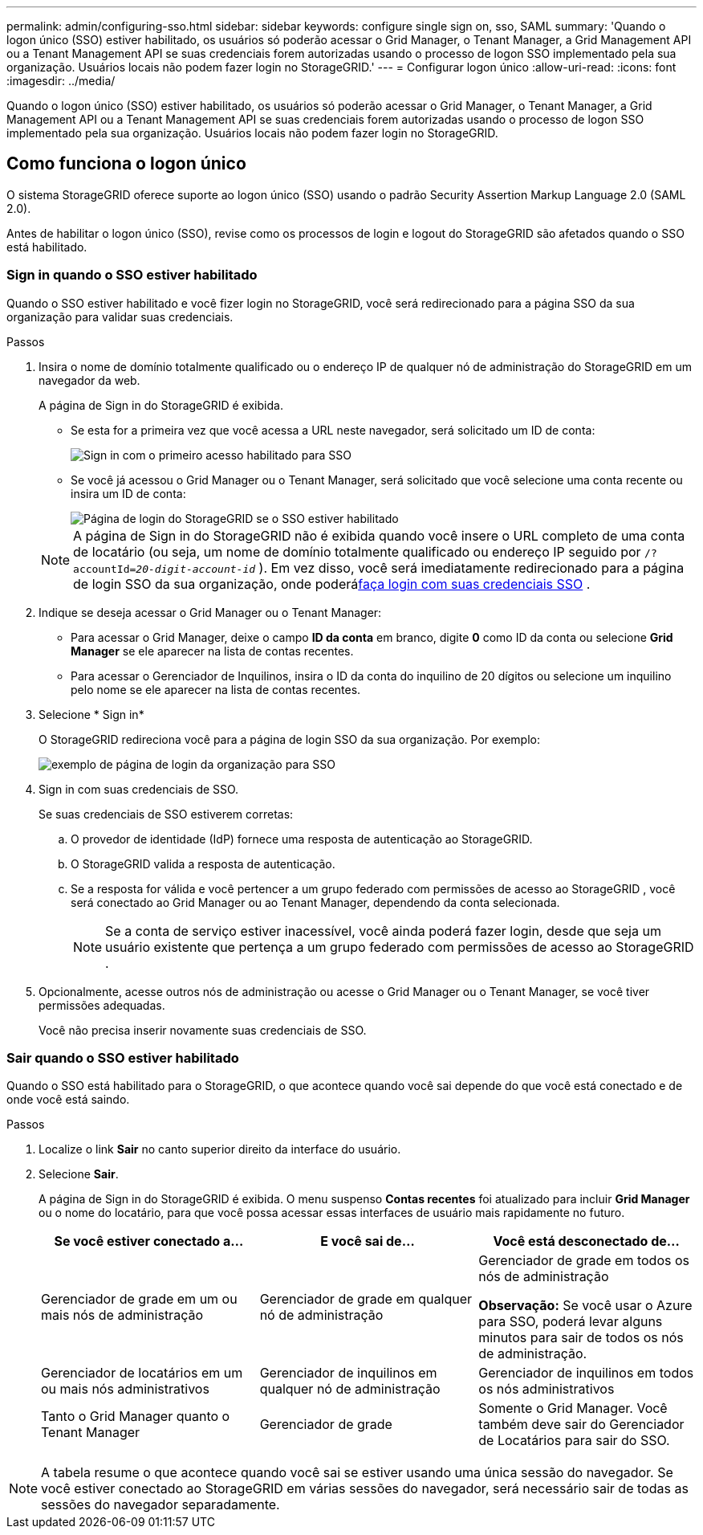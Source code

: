 ---
permalink: admin/configuring-sso.html 
sidebar: sidebar 
keywords: configure single sign on, sso, SAML 
summary: 'Quando o logon único (SSO) estiver habilitado, os usuários só poderão acessar o Grid Manager, o Tenant Manager, a Grid Management API ou a Tenant Management API se suas credenciais forem autorizadas usando o processo de logon SSO implementado pela sua organização. Usuários locais não podem fazer login no StorageGRID.' 
---
= Configurar logon único
:allow-uri-read: 
:icons: font
:imagesdir: ../media/


[role="lead"]
Quando o logon único (SSO) estiver habilitado, os usuários só poderão acessar o Grid Manager, o Tenant Manager, a Grid Management API ou a Tenant Management API se suas credenciais forem autorizadas usando o processo de logon SSO implementado pela sua organização. Usuários locais não podem fazer login no StorageGRID.



== Como funciona o logon único

O sistema StorageGRID oferece suporte ao logon único (SSO) usando o padrão Security Assertion Markup Language 2.0 (SAML 2.0).

Antes de habilitar o logon único (SSO), revise como os processos de login e logout do StorageGRID são afetados quando o SSO está habilitado.



=== Sign in quando o SSO estiver habilitado

Quando o SSO estiver habilitado e você fizer login no StorageGRID, você será redirecionado para a página SSO da sua organização para validar suas credenciais.

.Passos
. Insira o nome de domínio totalmente qualificado ou o endereço IP de qualquer nó de administração do StorageGRID em um navegador da web.
+
A página de Sign in do StorageGRID é exibida.

+
** Se esta for a primeira vez que você acessa a URL neste navegador, será solicitado um ID de conta:
+
image::../media/sso_sign_in_first_time.png[Sign in com o primeiro acesso habilitado para SSO]

** Se você já acessou o Grid Manager ou o Tenant Manager, será solicitado que você selecione uma conta recente ou insira um ID de conta:
+
image::../media/sign_in_sso.png[Página de login do StorageGRID se o SSO estiver habilitado]



+

NOTE: A página de Sign in do StorageGRID não é exibida quando você insere o URL completo de uma conta de locatário (ou seja, um nome de domínio totalmente qualificado ou endereço IP seguido por `/?accountId=_20-digit-account-id_` ).  Em vez disso, você será imediatamente redirecionado para a página de login SSO da sua organização, onde poderá<<signin_sso,faça login com suas credenciais SSO>> .

. Indique se deseja acessar o Grid Manager ou o Tenant Manager:
+
** Para acessar o Grid Manager, deixe o campo *ID da conta* em branco, digite *0* como ID da conta ou selecione *Grid Manager* se ele aparecer na lista de contas recentes.
** Para acessar o Gerenciador de Inquilinos, insira o ID da conta do inquilino de 20 dígitos ou selecione um inquilino pelo nome se ele aparecer na lista de contas recentes.


. Selecione * Sign in*
+
O StorageGRID redireciona você para a página de login SSO da sua organização. Por exemplo:

+
image::../media/sso_organization_page.gif[exemplo de página de login da organização para SSO]

. [[signin_sso]] Sign in com suas credenciais de SSO.
+
Se suas credenciais de SSO estiverem corretas:

+
.. O provedor de identidade (IdP) fornece uma resposta de autenticação ao StorageGRID.
.. O StorageGRID valida a resposta de autenticação.
.. Se a resposta for válida e você pertencer a um grupo federado com permissões de acesso ao StorageGRID , você será conectado ao Grid Manager ou ao Tenant Manager, dependendo da conta selecionada.
+

NOTE: Se a conta de serviço estiver inacessível, você ainda poderá fazer login, desde que seja um usuário existente que pertença a um grupo federado com permissões de acesso ao StorageGRID .



. Opcionalmente, acesse outros nós de administração ou acesse o Grid Manager ou o Tenant Manager, se você tiver permissões adequadas.
+
Você não precisa inserir novamente suas credenciais de SSO.





=== Sair quando o SSO estiver habilitado

Quando o SSO está habilitado para o StorageGRID, o que acontece quando você sai depende do que você está conectado e de onde você está saindo.

.Passos
. Localize o link *Sair* no canto superior direito da interface do usuário.
. Selecione *Sair*.
+
A página de Sign in do StorageGRID é exibida.  O menu suspenso *Contas recentes* foi atualizado para incluir *Grid Manager* ou o nome do locatário, para que você possa acessar essas interfaces de usuário mais rapidamente no futuro.

+
[cols="1a,1a,1a"]
|===
| Se você estiver conectado a... | E você sai de... | Você está desconectado de... 


 a| 
Gerenciador de grade em um ou mais nós de administração
 a| 
Gerenciador de grade em qualquer nó de administração
 a| 
Gerenciador de grade em todos os nós de administração

*Observação:* Se você usar o Azure para SSO, poderá levar alguns minutos para sair de todos os nós de administração.



 a| 
Gerenciador de locatários em um ou mais nós administrativos
 a| 
Gerenciador de inquilinos em qualquer nó de administração
 a| 
Gerenciador de inquilinos em todos os nós administrativos



 a| 
Tanto o Grid Manager quanto o Tenant Manager
 a| 
Gerenciador de grade
 a| 
Somente o Grid Manager.  Você também deve sair do Gerenciador de Locatários para sair do SSO.



 a| 
Gerente de inquilinos
 a| 
Somente o gerente do inquilino.  Você também deve sair do Grid Manager para sair do SSO.

|===



NOTE: A tabela resume o que acontece quando você sai se estiver usando uma única sessão do navegador.  Se você estiver conectado ao StorageGRID em várias sessões do navegador, será necessário sair de todas as sessões do navegador separadamente.
